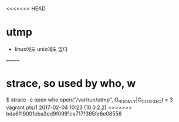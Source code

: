 <<<<<<< HEAD
* utmp

- linux에도 unix에도 없다
=======
* strace, so used by who, w

$ strace -e open who  
open("/var/run/utmp", O_RDONLY|O_CLOEXEC) = 3
vagrant  pts/1        2017-02-04 10:23 (10.0.2.2)
>>>>>>> bda6119001eba3ed9f0991ce7171395fe6e08556
